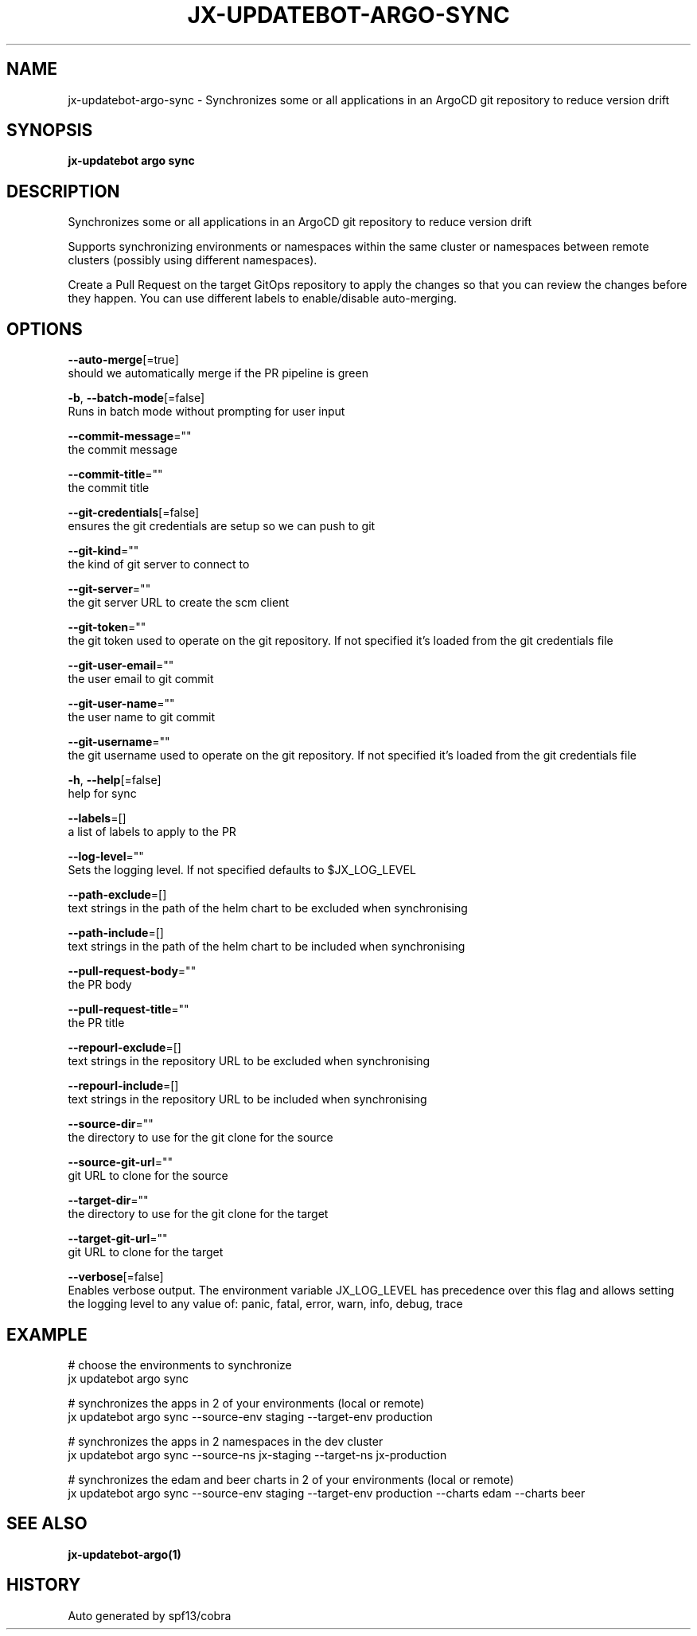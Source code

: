 .TH "JX-UPDATEBOT\-ARGO\-SYNC" "1" "" "Auto generated by spf13/cobra" "" 
.nh
.ad l


.SH NAME
.PP
jx\-updatebot\-argo\-sync \- Synchronizes some or all applications in an ArgoCD git repository to reduce version drift


.SH SYNOPSIS
.PP
\fBjx\-updatebot argo sync\fP


.SH DESCRIPTION
.PP
Synchronizes some or all applications in an ArgoCD git repository to reduce version drift

.PP
Supports synchronizing environments or namespaces within the same cluster or namespaces between remote clusters (possibly using different namespaces).

.PP
Create a Pull Request on the target GitOps repository to apply the changes so that you can review the changes before they happen. You can use different labels to enable/disable auto\-merging.


.SH OPTIONS
.PP
\fB\-\-auto\-merge\fP[=true]
    should we automatically merge if the PR pipeline is green

.PP
\fB\-b\fP, \fB\-\-batch\-mode\fP[=false]
    Runs in batch mode without prompting for user input

.PP
\fB\-\-commit\-message\fP=""
    the commit message

.PP
\fB\-\-commit\-title\fP=""
    the commit title

.PP
\fB\-\-git\-credentials\fP[=false]
    ensures the git credentials are setup so we can push to git

.PP
\fB\-\-git\-kind\fP=""
    the kind of git server to connect to

.PP
\fB\-\-git\-server\fP=""
    the git server URL to create the scm client

.PP
\fB\-\-git\-token\fP=""
    the git token used to operate on the git repository. If not specified it's loaded from the git credentials file

.PP
\fB\-\-git\-user\-email\fP=""
    the user email to git commit

.PP
\fB\-\-git\-user\-name\fP=""
    the user name to git commit

.PP
\fB\-\-git\-username\fP=""
    the git username used to operate on the git repository. If not specified it's loaded from the git credentials file

.PP
\fB\-h\fP, \fB\-\-help\fP[=false]
    help for sync

.PP
\fB\-\-labels\fP=[]
    a list of labels to apply to the PR

.PP
\fB\-\-log\-level\fP=""
    Sets the logging level. If not specified defaults to $JX\_LOG\_LEVEL

.PP
\fB\-\-path\-exclude\fP=[]
    text strings in the path of the helm chart to be excluded when synchronising

.PP
\fB\-\-path\-include\fP=[]
    text strings in the path of the helm chart to be included when synchronising

.PP
\fB\-\-pull\-request\-body\fP=""
    the PR body

.PP
\fB\-\-pull\-request\-title\fP=""
    the PR title

.PP
\fB\-\-repourl\-exclude\fP=[]
    text strings in the repository URL to be excluded when synchronising

.PP
\fB\-\-repourl\-include\fP=[]
    text strings in the repository URL to be included when synchronising

.PP
\fB\-\-source\-dir\fP=""
    the directory to use for the git clone for the source

.PP
\fB\-\-source\-git\-url\fP=""
    git URL to clone for the source

.PP
\fB\-\-target\-dir\fP=""
    the directory to use for the git clone for the target

.PP
\fB\-\-target\-git\-url\fP=""
    git URL to clone for the target

.PP
\fB\-\-verbose\fP[=false]
    Enables verbose output. The environment variable JX\_LOG\_LEVEL has precedence over this flag and allows setting the logging level to any value of: panic, fatal, error, warn, info, debug, trace


.SH EXAMPLE
.PP
# choose the environments to synchronize
  jx updatebot argo sync

.PP
# synchronizes the apps in 2 of your environments (local or remote)
  jx updatebot argo sync \-\-source\-env staging \-\-target\-env production

.PP
# synchronizes the apps in 2 namespaces in the dev cluster
  jx updatebot argo sync \-\-source\-ns jx\-staging \-\-target\-ns jx\-production

.PP
# synchronizes the edam and beer charts in 2 of your environments (local or remote)
  jx updatebot argo sync \-\-source\-env staging \-\-target\-env production \-\-charts edam \-\-charts beer


.SH SEE ALSO
.PP
\fBjx\-updatebot\-argo(1)\fP


.SH HISTORY
.PP
Auto generated by spf13/cobra

